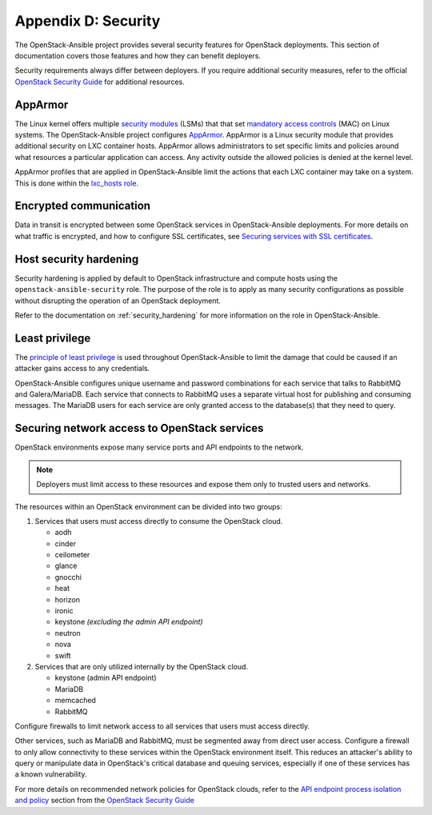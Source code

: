 =====================
Appendix D: Security
=====================

The OpenStack-Ansible project provides several security features for
OpenStack deployments. This section of documentation covers those
features and how they can benefit deployers.

Security requirements always differ between deployers. If you require
additional security measures, refer to the official
`OpenStack Security Guide`_ for additional resources.

AppArmor
~~~~~~~~

The Linux kernel offers multiple `security modules`_ (LSMs) that that set
`mandatory access controls`_ (MAC) on Linux systems.  The OpenStack-Ansible
project configures `AppArmor`_. AppArmor is a Linux security module that
provides additional security on LXC container hosts. AppArmor allows
administrators to set specific limits and policies around what resources a
particular application can access. Any activity outside the allowed policies
is denied at the kernel level.

AppArmor profiles that are applied in OpenStack-Ansible limit the actions
that each LXC container may take on a system. This is done within the
`lxc_hosts role`_.

.. _security modules: https://en.wikipedia.org/wiki/Linux_Security_Modules
.. _mandatory access controls: https://en.wikipedia.org/wiki/Mandatory_access_control
.. _AppArmor: https://en.wikipedia.org/wiki/AppArmor
.. _lxc_hosts role: https://github.com/openstack/openstack-ansible-lxc_hosts

Encrypted communication
~~~~~~~~~~~~~~~~~~~~~~~

Data in transit is encrypted between some OpenStack services in
OpenStack-Ansible deployments. For more details on what traffic is encrypted,
and how to configure SSL certificates, see
`Securing services with SSL certificates`_.

.. _Securing services with SSL certificates: app-advanced-config-sslcertificates.html

Host security hardening
~~~~~~~~~~~~~~~~~~~~~~~

Security hardening is applied by default to OpenStack infrastructure and
compute hosts using the ``openstack-ansible-security`` role. The purpose of
the role is to apply as many security configurations as possible without
disrupting the operation of an OpenStack deployment.

Refer to the documentation on :ref:`security_hardening` for more information
on the role in OpenStack-Ansible.

Least privilege
~~~~~~~~~~~~~~~

The `principle of least privilege`_ is used throughout OpenStack-Ansible to
limit the damage that could be caused if an attacker gains access to any
credentials.

OpenStack-Ansible configures unique username and password combinations for
each service that talks to RabbitMQ and Galera/MariaDB. Each service that
connects to RabbitMQ uses a separate virtual host for publishing and consuming
messages. The MariaDB users for each service are only granted access to the
database(s) that they need to query.

.. _principle of least privilege: https://en.wikipedia.org/wiki/Principle_of_least_privilege

.. _least-access-openstack-services:

Securing network access to OpenStack services
~~~~~~~~~~~~~~~~~~~~~~~~~~~~~~~~~~~~~~~~~~~~~

OpenStack environments expose many service ports and API endpoints to the
network.

.. note::

   Deployers must limit access to these resources and expose them only
   to trusted users and networks.

The resources within an OpenStack environment can be divided into two groups:

1. Services that users must access directly to consume the OpenStack cloud.

   * aodh
   * cinder
   * ceilometer
   * glance
   * gnocchi
   * heat
   * horizon
   * ironic
   * keystone *(excluding the admin API endpoint)*
   * neutron
   * nova
   * swift

2. Services that are only utilized internally by the OpenStack cloud.

   * keystone (admin API endpoint)
   * MariaDB
   * memcached
   * RabbitMQ

Configure firewalls to limit network access to all services that users must
access directly.

Other services, such as MariaDB and RabbitMQ, must be segmented away from
direct user access. Configure a firewall to only allow connectivity to
these services within the OpenStack environment itself. This
reduces an attacker's ability to query or manipulate data in OpenStack's
critical database and queuing services, especially if one of these services
has a known vulnerability.

For more details on recommended network policies for OpenStack clouds, refer
to the `API endpoint process isolation and policy`_ section from the
`OpenStack Security Guide`_

.. _API endpoint process isolation and policy: http://docs.openstack.org/security-guide/api-endpoints/api-endpoint-configuration-recommendations.html#network-policy
.. _OpenStack Security Guide: http://docs.openstack.org/security-guide
